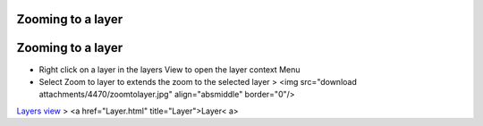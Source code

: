 


Zooming to a layer
~~~~~~~~~~~~~~~~~~



Zooming to a layer
~~~~~~~~~~~~~~~~~~


+ Right click on a layer in the layers View to open the layer context
  Menu
+ Select Zoom to layer to extends the zoom to the selected layer >
  <img src="download attachments/4470/zoomtolayer.jpg" align="absmiddle"
  border="0"/>


`Layers view`_
> <a href="Layer.html" title="Layer">Layer< a>

.. _Layers view: Layers view.html



